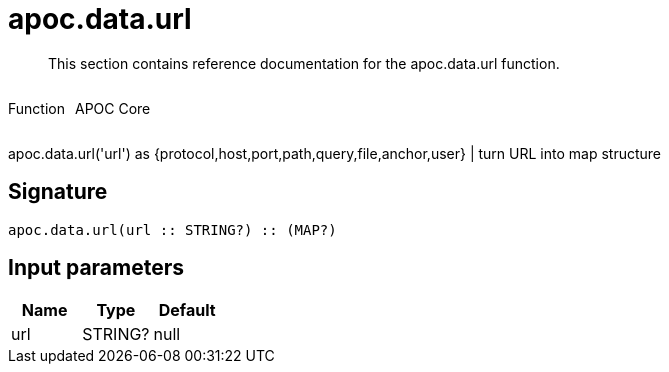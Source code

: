 ////
This file is generated by DocsTest, so don't change it!
////

= apoc.data.url
:description: This section contains reference documentation for the apoc.data.url function.

[abstract]
--
{description}
--

++++
<div style='display:flex'>
<div class='paragraph type function'><p>Function</p></div>
<div class='paragraph release core' style='margin-left:10px;'><p>APOC Core</p></div>
</div>
++++

apoc.data.url('url') as {protocol,host,port,path,query,file,anchor,user} | turn URL into map structure

== Signature

[source]
----
apoc.data.url(url :: STRING?) :: (MAP?)
----

== Input parameters
[.procedures, opts=header]
|===
| Name | Type | Default 
|url|STRING?|null
|===

